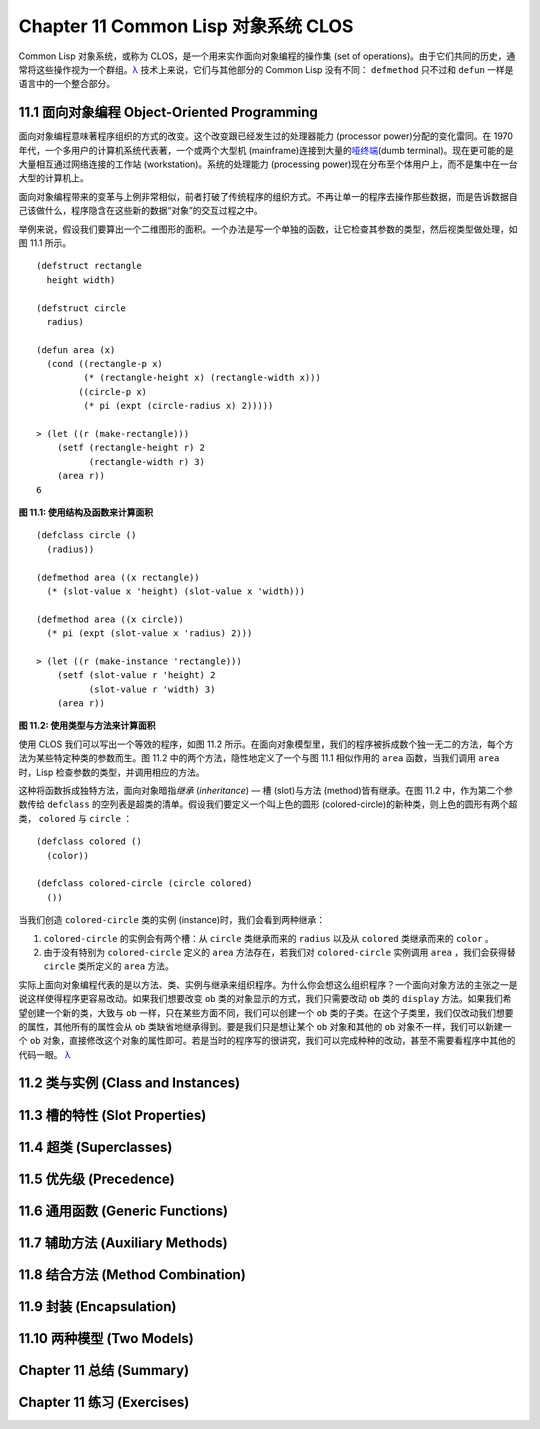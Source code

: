 .. highlight:: cl
   :linenothreshold: 0

Chapter 11 Common Lisp 对象系统 CLOS
**************************************************

Common Lisp 对象系统，或称为 CLOS，是一个用来实作面向对象编程的操作集 (set of operations)。由于它们共同的历史，通常将这些操作视为一个群组。`λ <http://ansi-common-lisp.readthedocs.org/en/latest/zhCN/notes-cn.html#notes-176>`_ 技术上来说，它们与其他部分的 Common Lisp 没有不同： ``defmethod`` 只不过和 ``defun`` 一样是语言中的一个整合部分。

11.1 面向对象编程 Object-Oriented Programming
======================================

面向对象编程意味著程序组织的方式的改变。这个改变跟已经发生过的处理器能力 (processor power)分配的变化雷同。在 1970 年代，一个多用户的计算机系统代表著，一个或两个大型机 (mainframe)连接到大量的\ `哑终端 <http://zh.wikipedia.org/wiki/%E5%93%91%E7%BB%88%E7%AB%AF>`_\ (dumb terminal)。现在更可能的是大量相互通过网络连接的工作站 (workstation)。系统的处理能力 (processing power)现在分布至个体用户上，而不是集中在一台大型的计算机上。

面向对象编程带来的变革与上例非常相似，前者打破了传统程序的组织方式。不再让单一的程序去操作那些数据，而是告诉数据自己该做什么，程序隐含在这些新的数据“对象”的交互过程之中。

举例来说，假设我们要算出一个二维图形的面积。一个办法是写一个单独的函数，让它检查其参数的类型，然后视类型做处理，如图 11.1 所示。

::

	(defstruct rectangle
	  height width)

	(defstruct circle
	  radius)

	(defun area (x)
	  (cond ((rectangle-p x)
	         (* (rectangle-height x) (rectangle-width x)))
	        ((circle-p x)
	         (* pi (expt (circle-radius x) 2)))))

	> (let ((r (make-rectangle)))
	    (setf (rectangle-height r) 2
	          (rectangle-width r) 3)
	    (area r))
	6

**图 11.1: 使用结构及函数来计算面积**

::

	(defclass circle ()
	  (radius))

	(defmethod area ((x rectangle))
	  (* (slot-value x 'height) (slot-value x 'width)))

	(defmethod area ((x circle))
	  (* pi (expt (slot-value x 'radius) 2)))

	> (let ((r (make-instance 'rectangle)))
	    (setf (slot-value r 'height) 2
	          (slot-value r 'width) 3)
	    (area r))

**图 11.2: 使用类型与方法来计算面积**

使用 CLOS 我们可以写出一个等效的程序，如图 11.2 所示。在面向对象模型里，我们的程序被拆成数个独一无二的方法，每个方法为某些特定种类的参数而生。图 11.2 中的两个方法，隐性地定义了一个与图 11.1 相似作用的 ``area`` 函数，当我们调用 ``area`` 时，Lisp 检查参数的类型，并调用相应的方法。

这种将函数拆成独特方法，面向对象暗指\ *继承* (*inheritance*) –– 槽 (slot)与方法 (method)皆有继承。在图 11.2 中，作为第二个参数传给 ``defclass`` 的空列表是超类的清单。假设我们要定义一个叫上色的圆形 (colored-circle)的新种类，则上色的圆形有两个超类， ``colored`` 与 ``circle`` ：

::

	(defclass colored ()
	  (color))

	(defclass colored-circle (circle colored)
	  ())

当我们创造 ``colored-circle`` 类的实例 (instance)时，我们会看到两种继承：

1. ``colored-circle`` 的实例会有两个槽：从 ``circle`` 类继承而来的 ``radius`` 以及从 ``colored`` 类继承而来的 ``color`` 。

2. 由于没有特别为 ``colored-circle`` 定义的 ``area`` 方法存在，若我们对 ``colored-circle`` 实例调用 ``area`` ，我们会获得替 ``circle`` 类所定义的 ``area`` 方法。

实际上面向对象编程代表的是以方法、类、实例与继承来组织程序。为什么你会想这么组织程序？一个面向对象方法的主张之一是说这样使得程序更容易改动。如果我们想要改变 ``ob`` 类的对象显示的方式，我们只需要改动 ``ob`` 类的 ``display`` 方法。如果我们希望创建一个新的类，大致与 ``ob`` 一样，只在某些方面不同，我们可以创建一个 ``ob`` 类的子类。在这个子类里，我们仅改动我们想要的属性，其他所有的属性会从 ``ob`` 类缺省地继承得到。要是我们只是想让某个 ``ob`` 对象和其他的 ``ob`` 对象不一样，我们可以新建一个 ``ob`` 对象，直接修改这个对象的属性即可。若是当时的程序写的很讲究，我们可以完成种种的改动，甚至不需要看程序中其他的代码一眼。 `λ <http://ansi-common-lisp.readthedocs.org/en/latest/zhCN/notes-cn.html#notes-178>`_

11.2 类与实例 (Class and Instances)
==================================================



11.3 槽的特性 (Slot Properties)
================================

11.4 超类 (Superclasses)
===================================================

11.5 优先级 (Precedence)
=======================================

11.6 通用函数 (Generic Functions)
=======================================

11.7 辅助方法 (Auxiliary Methods)
==================================================

11.8 结合方法 (Method Combination)
=======================================

11.9 封装 (Encapsulation)
===================================

11.10 两种模型 (Two Models)
========================================

Chapter 11 总结 (Summary)
============================

Chapter 11 练习 (Exercises)
==================================